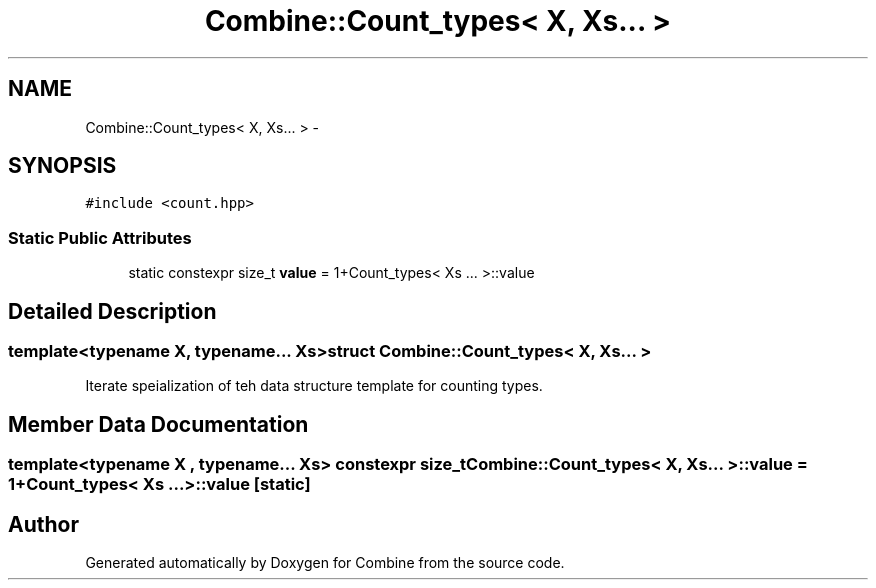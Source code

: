 .TH "Combine::Count_types< X, Xs... >" 3 "Thu May 21 2015" "Version 0.1" "Combine" \" -*- nroff -*-
.ad l
.nh
.SH NAME
Combine::Count_types< X, Xs... > \- 
.SH SYNOPSIS
.br
.PP
.PP
\fC#include <count\&.hpp>\fP
.SS "Static Public Attributes"

.in +1c
.ti -1c
.RI "static constexpr size_t \fBvalue\fP = 1+Count_types< Xs \&.\&.\&. >::value"
.br
.in -1c
.SH "Detailed Description"
.PP 

.SS "template<typename X, typename\&.\&.\&. Xs>struct Combine::Count_types< X, Xs\&.\&.\&. >"
Iterate speialization of teh data structure template for counting types\&. 
.SH "Member Data Documentation"
.PP 
.SS "template<typename X , typename\&.\&.\&. Xs> constexpr size_t Combine::Count_types< X, Xs\&.\&.\&. >::value = 1+Count_types< Xs \&.\&.\&. >::value\fC [static]\fP"


.SH "Author"
.PP 
Generated automatically by Doxygen for Combine from the source code\&.
